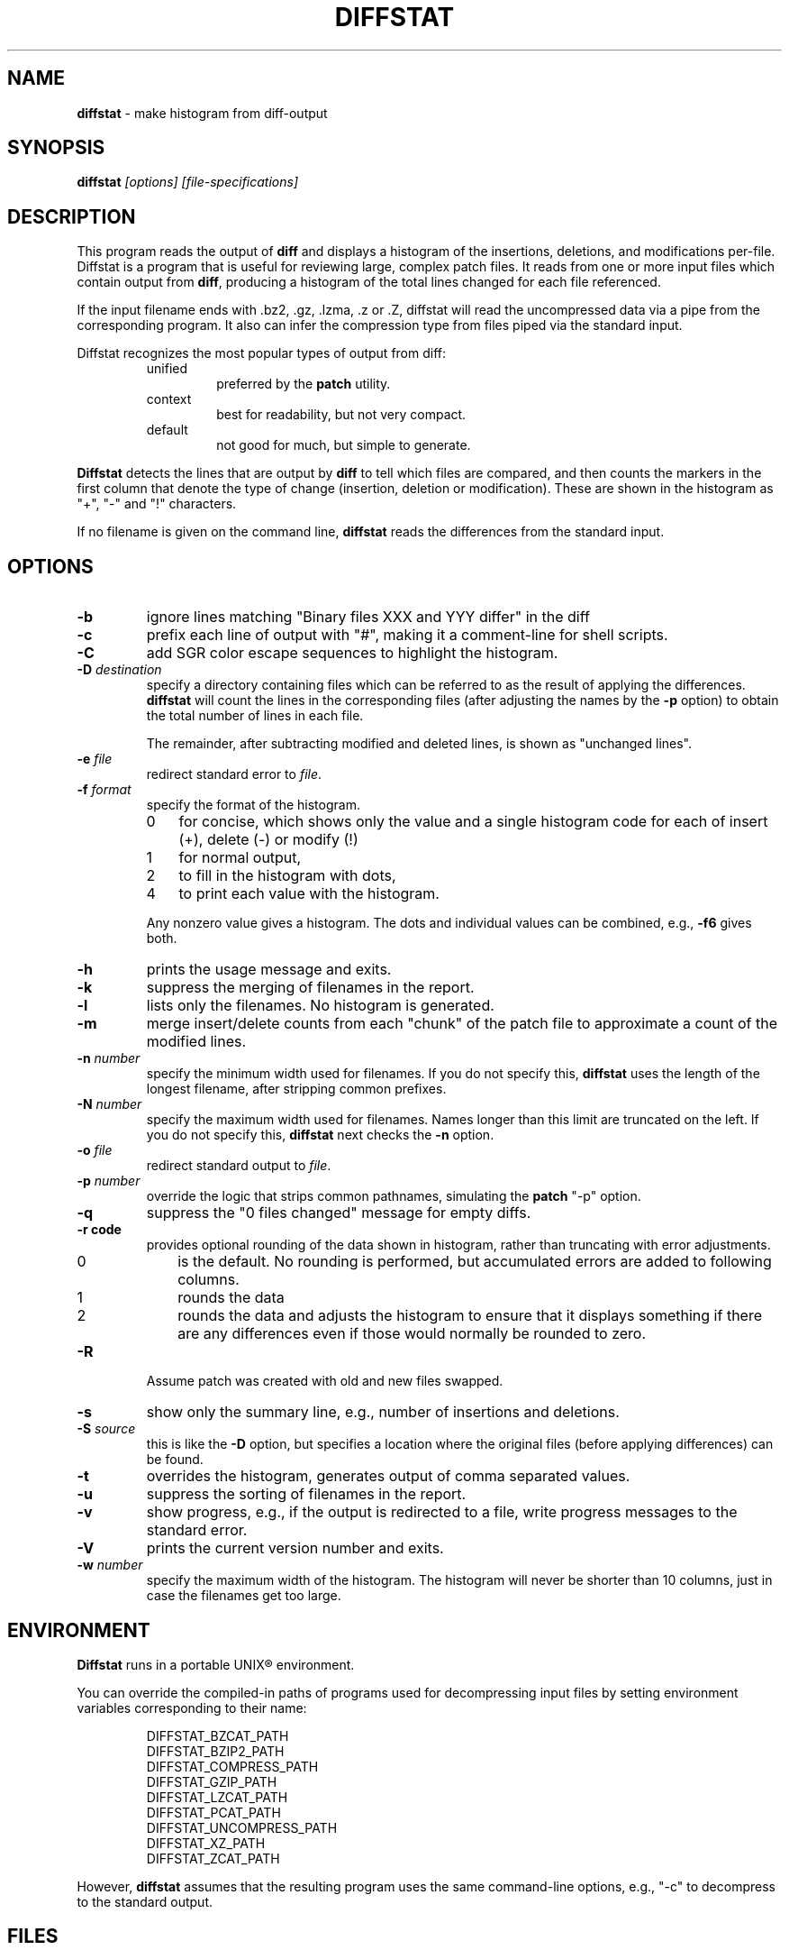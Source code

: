 .\"*****************************************************************************
.\" Copyright 1994-2009,2010 by Thomas E. Dickey                               *
.\" All Rights Reserved.                                                       *
.\"                                                                            *
.\" Permission to use, copy, modify, and distribute this software and its      *
.\" documentation for any purpose and without fee is hereby granted, provided  *
.\" that the above copyright notice appear in all copies and that both that    *
.\" copyright notice and this permission notice appear in supporting           *
.\" documentation, and that the name of the above listed copyright holder(s)   *
.\" not be used in advertising or publicity pertaining to distribution of the  *
.\" software without specific, written prior permission.                       *
.\"                                                                            *
.\" THE ABOVE LISTED COPYRIGHT HOLDER(S) DISCLAIM ALL WARRANTIES WITH REGARD   *
.\" TO THIS SOFTWARE, INCLUDING ALL IMPLIED WARRANTIES OF MERCHANTABILITY AND  *
.\" FITNESS, IN NO EVENT SHALL THE ABOVE LISTED COPYRIGHT HOLDER(S) BE LIABLE  *
.\" FOR ANY SPECIAL, INDIRECT OR CONSEQUENTIAL DAMAGES OR ANY DAMAGES          *
.\" WHATSOEVER RESULTING FROM LOSS OF USE, DATA OR PROFITS, WHETHER IN AN      *
.\" ACTION OF CONTRACT, NEGLIGENCE OR OTHER TORTIOUS ACTION, ARISING OUT OF OR *
.\" IN CONNECTION WITH THE USE OR PERFORMANCE OF THIS SOFTWARE.                *
.\"*****************************************************************************
.\" $Id: diffstat.1,v 1.30 2012/01/02 19:20:26 tom Exp $
.TH DIFFSTAT 1
.SH NAME
\fBdiffstat\fP \- make histogram from diff-output
.SH SYNOPSIS
\fBdiffstat\fP\fI [options] [file-specifications]\fP
.SH DESCRIPTION
This program reads the output of \fBdiff\fP and displays a histogram
of the insertions, deletions, and modifications per-file.
Diffstat is a program that is useful for reviewing large, complex patch files.
It reads from one or more input files which contain output from \fBdiff\fP,
producing a histogram of the total lines changed for each file referenced.
.PP
If the input filename ends with .bz2, .gz, .lzma, .z or .Z,
diffstat will read the
uncompressed data via a pipe from the corresponding program.
It also can infer the compression type from files piped via the standard input.
.PP
Diffstat recognizes the most popular types of output from diff:
.RS
.TP
unified
preferred by the \fBpatch\fP utility.
.TP
context
best for readability, but not very compact.
.TP
default
not good for much, but simple to generate.
.RE
.PP
\fBDiffstat\fP detects the lines that are output by \fBdiff\fP to
tell which files are compared, and then counts the markers in the
first column that denote the type of change (insertion, deletion
or modification).
These are shown in the histogram as "+", "\-" and "!" characters.
.PP
If no filename is given on the command line,
\fBdiffstat\fP reads the differences from the standard input.
.SH OPTIONS
.TP
.B \-b
ignore lines matching "Binary files XXX and YYY differ" in the diff
.TP
.B \-c
prefix each line of output with "#", making it a comment-line for shell
scripts.
.TP
.B \-C
add SGR color escape sequences to highlight the histogram.
.TP
.BI \-D " destination"
specify a directory containing files which can be referred to as
the result of applying the differences.
\fBdiffstat\fP will count the lines in the corresponding files
(after adjusting the names by the \fB\-p\fP option)
to obtain the total number of lines in each file.
.IP
The remainder, after subtracting modified and deleted lines,
is shown as "unchanged lines".
.TP
.BI \-e " file"
redirect standard error to \fIfile\fR.
.TP
.BI \-f " format"
specify the format of the histogram.
.RS
.TP 3
0
for concise, which shows only the value and a single histogram code for each of
insert (+),
delete (\-) or
modify (!)
.TP 3
1
for normal output,
.TP 3
2
to fill in the histogram with dots,
.TP 3
4
to print each value with the histogram.
.RE
.IP
Any nonzero value gives a histogram.
The dots and individual values can be combined,
e.g., \fB\-f6\fP gives both.
.TP
.B \-h
prints the usage message and exits.
.TP
.B \-k
suppress the merging of filenames in the report.
.TP
.B \-l
lists only the filenames.
No histogram is generated.
.TP
.B \-m
merge insert/delete counts from each "chunk" of the patch file to
approximate a count of the modified lines.
.TP
.BI \-n " number"
specify the minimum width used for filenames.
If you do not specify this, \fBdiffstat\fP uses the length of the longest
filename, after stripping common prefixes.
.TP
.BI \-N " number"
specify the maximum width used for filenames.
Names longer than this limit are truncated on the left.
If you do not specify this, \fBdiffstat\fP next checks the \fB\-n\fP option.
.TP
.BI \-o " file"
redirect standard output to \fIfile\fR.
.TP
.BI \-p " number"
override the logic that strips common pathnames, simulating the \fBpatch\fP
"\-p" option.
.TP
.B \-q
suppress the "0 files changed" message for empty diffs.
.TP
.B \-r " code"
provides optional rounding of the data shown in histogram,
rather than truncating with error adjustments.
.RS
.TP 3
0
is the default.
No rounding is performed,
but accumulated errors are added to following columns.
.TP 3
1
rounds the data
.TP 3
2
rounds the data and adjusts the histogram to ensure that
it displays something if there are any differences even if
those would normally be rounded to zero.
.RE
.TP
.B \-R
Assume patch was created with old and new files swapped.
.TP
.BI \-s
show only the summary line, e.g., number of insertions and deletions.
.TP
.BI \-S " source"
this is like the \fB\-D\fP option, but specifies a location where
the original files (before applying differences) can be found.
.TP
.B \-t
overrides the histogram,
generates output of comma separated values.
.TP
.B \-u
suppress the sorting of filenames in the report.
.TP
.B \-v
show progress,
e.g., if the output is redirected to a file,
write progress messages to the standard error.
.TP
.B \-V
prints the current version number and exits.
.TP
.BI \-w " number"
specify the maximum width of the histogram.
The histogram will never be shorter than 10 columns,
just in case the filenames get too large.
.SH ENVIRONMENT
.PP
\fBDiffstat\fP runs in a portable UNIX\*R environment.
.PP
You can override the compiled-in paths of programs used for decompressing
input files by setting environment variables corresponding to their name:
.sp
.RS
.nf
DIFFSTAT_BZCAT_PATH
DIFFSTAT_BZIP2_PATH
DIFFSTAT_COMPRESS_PATH
DIFFSTAT_GZIP_PATH
DIFFSTAT_LZCAT_PATH
DIFFSTAT_PCAT_PATH
DIFFSTAT_UNCOMPRESS_PATH
DIFFSTAT_XZ_PATH
DIFFSTAT_ZCAT_PATH
.fi
.RE
.PP
However, \fBdiffstat\fP assumes that the resulting program uses the
same command-line options, e.g., "\-c" to decompress to the standard output.
.SH FILES
.PP
\fBDiffstat\fP is a single binary module, which uses no auxiliary files.
.SH BUGS
.PP
\fBDiffstat\fP makes a lot of assumptions about the format of a \fBdiff\fP file.
.PP
There is no way to obtain a filename from the standard diff between
two files with no options.
Context diffs work,
as well as unified diffs.
.PP
There's no easy way to determine the degree of overlap between the
"before" and "after" displays of modified lines.
\fBdiffstat\fP simply counts the number of inserted and deleted lines
to approximate modified lines for the \fB\-m\fP option.
.SH SEE ALSO
.PP
.BR diff (1).
.SH AUTHOR
.PP
Thomas Dickey <dickey@invisible-island.net>.
